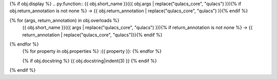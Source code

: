 {% if obj.display %}
.. py:function:: {{ obj.short_name }}({{ obj.args | replace("qulacs_core", "qulacs") }}){% if obj.return_annotation is not none %} -> {{ obj.return_annotation | replace("qulacs_core", "qulacs") }}{% endif %}

{% for (args, return_annotation) in obj.overloads %}
              {{ obj.short_name }}({{ args | replace("qulacs_core", "qulacs") }}){% if return_annotation is not none %} -> {{ return_annotation | replace("qulacs_core", "qulacs")}}{% endif %}

{% endfor %}
   {% for property in obj.properties %}
   :{{ property }}:
   {% endfor %}

   {% if obj.docstring %}
   {{ obj.docstring|indent(3) }}
   {% endif %}
{% endif %}
